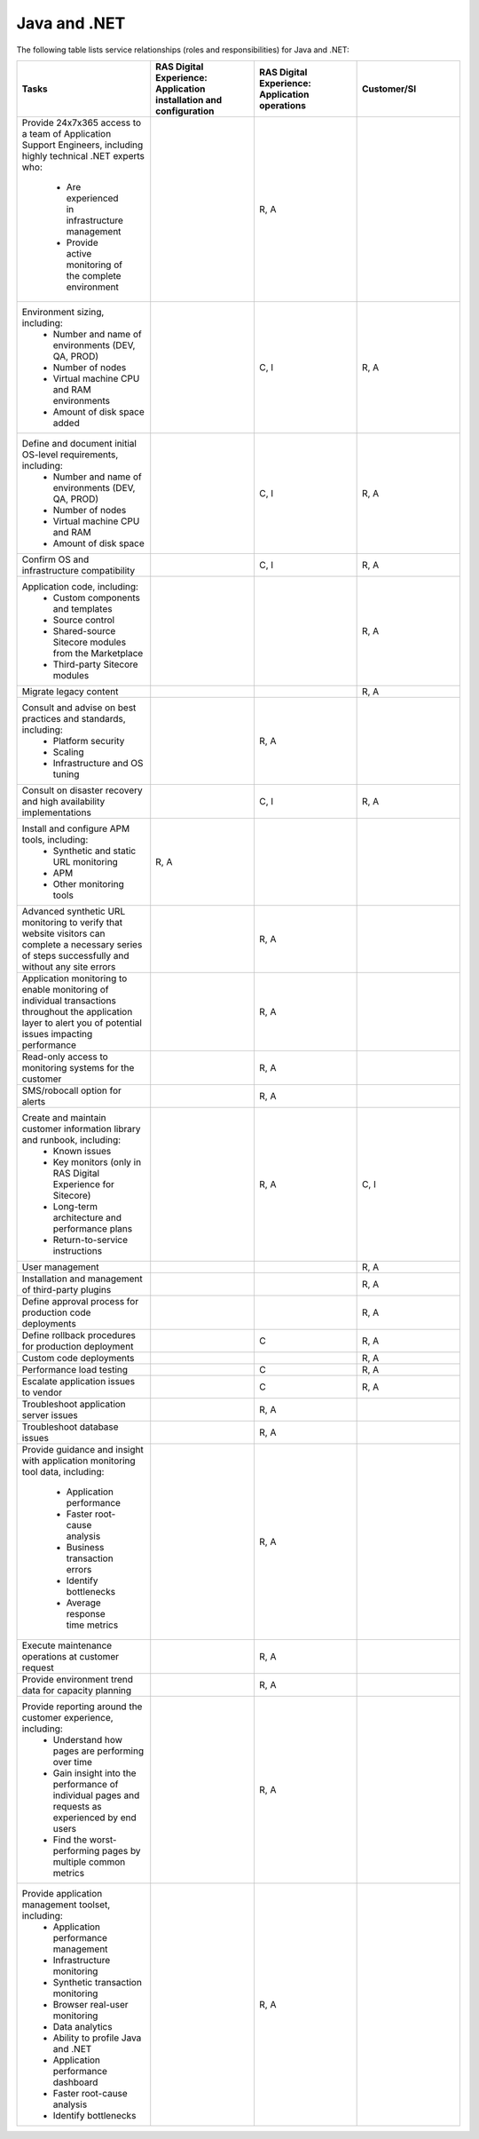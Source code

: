 .. _java_and_net:

=============
Java and .NET
=============

The following table lists service relationships (roles and responsibilities)
for Java and .NET:

.. list-table::
   :widths: 25 25 25 25
   :header-rows: 1

   * - Tasks
     - RAS Digital Experience: Application installation and configuration
     - RAS Digital Experience: Application operations
     - Customer/SI
   * - Provide 24x7x365 access to a team of Application Support Engineers,
       including highly technical .NET experts who:
          * Are experienced in infrastructure management
          * Provide active monitoring of the complete environment
     -
     - R, A
     -
   * - Environment sizing, including:
          * Number and name of environments (DEV, QA, PROD)
          * Number of nodes
          * Virtual machine CPU and RAM environments
          * Amount of disk space added
     -
     - C, I
     - R, A
   * - Define and document initial OS-level requirements, including:
          * Number and name of environments (DEV, QA, PROD)
          * Number of nodes
          * Virtual machine CPU and RAM
          * Amount of disk space
     -
     - C, I
     - R, A
   * - Confirm OS and infrastructure compatibility
     -
     - C, I
     - R, A
   * - Application code, including:
          * Custom components and templates
          * Source control
          * Shared-source Sitecore modules from the Marketplace
          * Third-party Sitecore modules
     -
     -
     - R, A
   * - Migrate legacy content
     -
     -
     - R, A
   * - Consult and advise on best practices and standards, including:
          * Platform security
          * Scaling
          * Infrastructure and OS tuning
     -
     - R, A
     -
   * - Consult on disaster recovery and high availability implementations
     -
     - C, I
     - R, A
   * - Install and configure APM tools, including:
          * Synthetic and static URL monitoring
          * APM
          * Other monitoring tools
     - R, A
     -
     -
   * - Advanced synthetic URL monitoring to verify that website visitors
       can complete a necessary series of steps successfully and without any
       site errors
     -
     - R, A
     -
   * - Application monitoring to enable monitoring of individual transactions
       throughout the application layer to alert you of potential issues
       impacting performance
     -
     - R, A
     -
   * - Read-only access to monitoring systems for the customer
     -
     - R, A
     -
   * - SMS/robocall option for alerts
     -
     - R, A
     -
   * - Create and maintain customer information library and runbook, including:
          * Known issues
          * Key monitors (only in RAS Digital Experience for Sitecore)
          * Long-term architecture and performance plans
          * Return-to-service instructions
     -
     - R, A
     - C, I
   * - User management
     -
     -
     - R, A
   * - Installation and management of third-party plugins
     -
     -
     - R, A
   * - Define approval process for production code deployments
     -
     -
     - R, A
   * - Define rollback procedures for production deployment
     -
     - C
     - R, A
   * - Custom code deployments
     -
     -
     - R, A
   * - Performance load testing
     -
     - C
     - R, A
   * - Escalate application issues to vendor
     -
     - C
     - R, A
   * - Troubleshoot application server issues
     -
     - R, A
     -
   * - Troubleshoot database issues
     -
     - R, A
     -
   * - Provide guidance and insight with application monitoring tool data,
       including:
          * Application performance
          * Faster root-cause analysis
          * Business transaction errors
          * Identify bottlenecks
          * Average response time metrics
     -
     - R, A
     -
   * - Execute maintenance operations at customer request
     -
     - R, A
     -
   * - Provide environment trend data for capacity planning
     -
     - R, A
     -
   * - Provide reporting around the customer experience, including:
          * Understand how pages are performing over time
          * Gain insight into the performance of individual pages and requests
            as experienced by end users
          * Find the worst-performing pages by multiple common metrics
     -
     - R, A
     -
   * - Provide application management toolset, including:
          * Application performance management
          * Infrastructure monitoring
          * Synthetic transaction monitoring
          * Browser real-user monitoring
          * Data analytics
          * Ability to profile Java and .NET
          * Application performance dashboard
          * Faster root-cause analysis
          * Identify bottlenecks
     -
     - R, A
     -
